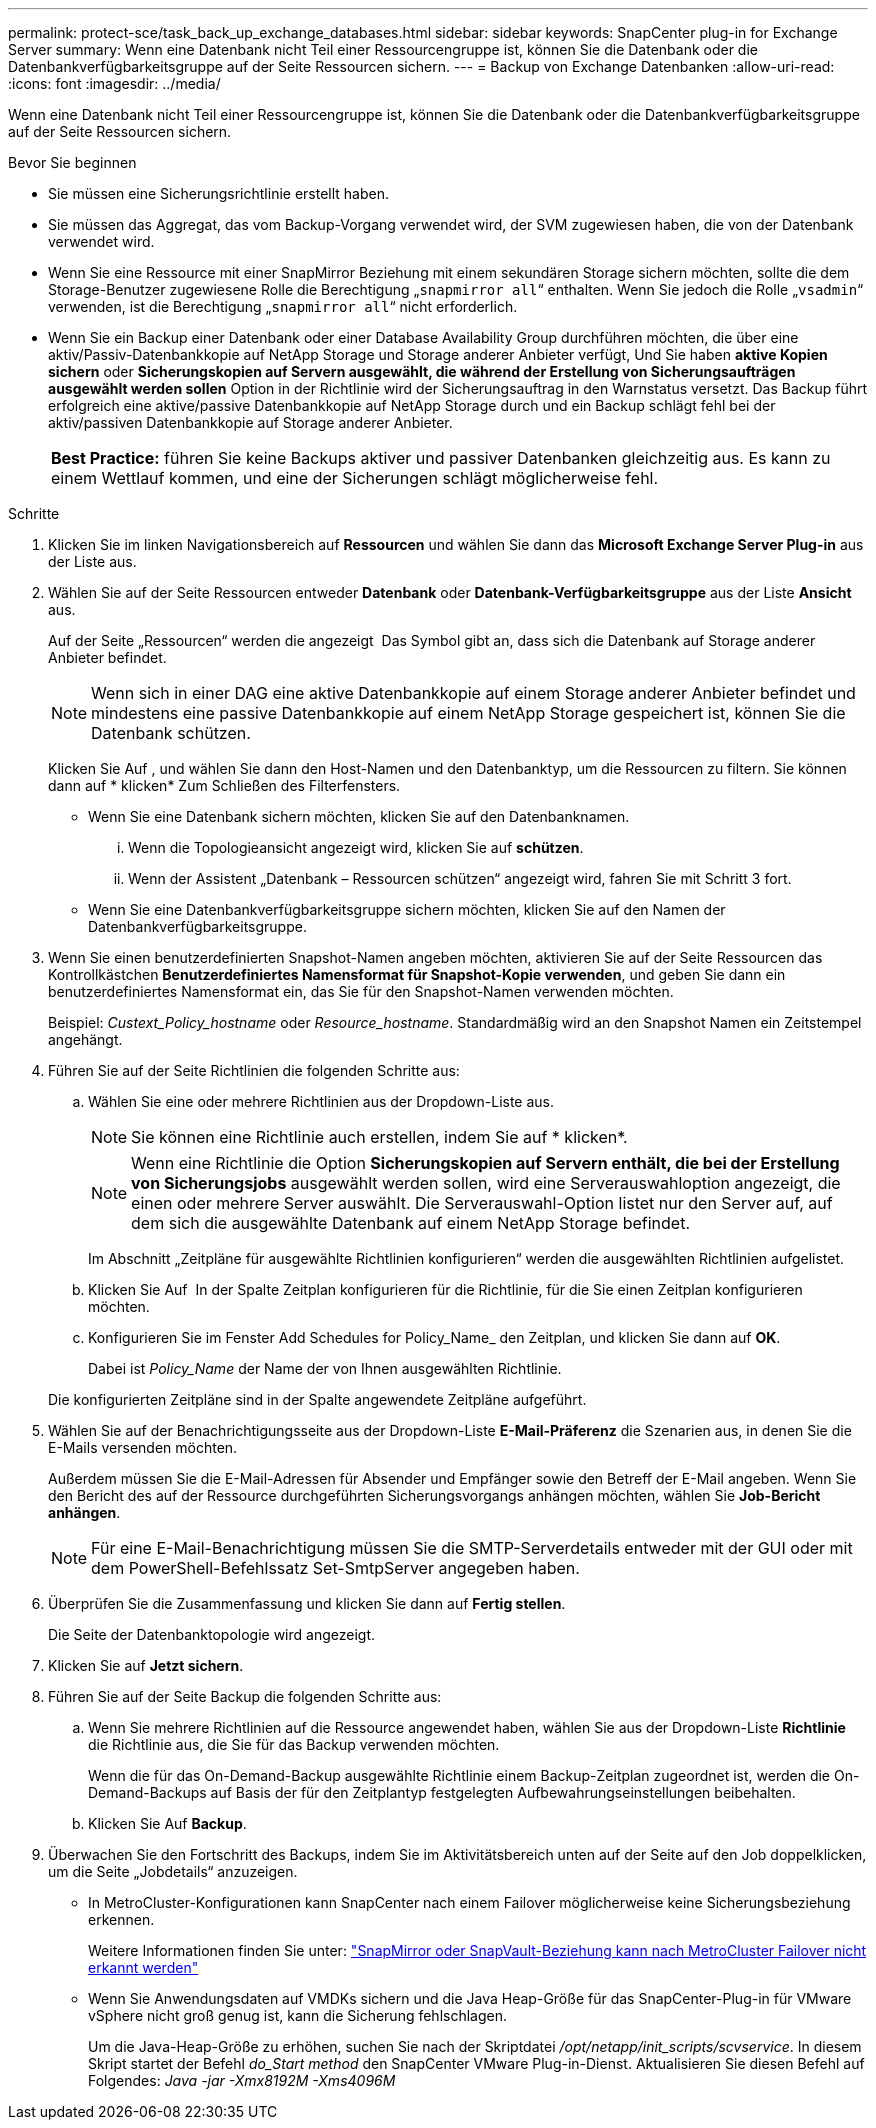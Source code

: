 ---
permalink: protect-sce/task_back_up_exchange_databases.html 
sidebar: sidebar 
keywords: SnapCenter plug-in for Exchange Server 
summary: Wenn eine Datenbank nicht Teil einer Ressourcengruppe ist, können Sie die Datenbank oder die Datenbankverfügbarkeitsgruppe auf der Seite Ressourcen sichern. 
---
= Backup von Exchange Datenbanken
:allow-uri-read: 
:icons: font
:imagesdir: ../media/


[role="lead"]
Wenn eine Datenbank nicht Teil einer Ressourcengruppe ist, können Sie die Datenbank oder die Datenbankverfügbarkeitsgruppe auf der Seite Ressourcen sichern.

.Bevor Sie beginnen
* Sie müssen eine Sicherungsrichtlinie erstellt haben.
* Sie müssen das Aggregat, das vom Backup-Vorgang verwendet wird, der SVM zugewiesen haben, die von der Datenbank verwendet wird.
* Wenn Sie eine Ressource mit einer SnapMirror Beziehung mit einem sekundären Storage sichern möchten, sollte die dem Storage-Benutzer zugewiesene Rolle die Berechtigung „`snapmirror all`“ enthalten. Wenn Sie jedoch die Rolle „`vsadmin`“ verwenden, ist die Berechtigung „`snapmirror all`“ nicht erforderlich.
* Wenn Sie ein Backup einer Datenbank oder einer Database Availability Group durchführen möchten, die über eine aktiv/Passiv-Datenbankkopie auf NetApp Storage und Storage anderer Anbieter verfügt, Und Sie haben *aktive Kopien sichern* oder *Sicherungskopien auf Servern ausgewählt, die während der Erstellung von Sicherungsaufträgen ausgewählt werden sollen* Option in der Richtlinie wird der Sicherungsauftrag in den Warnstatus versetzt. Das Backup führt erfolgreich eine aktive/passive Datenbankkopie auf NetApp Storage durch und ein Backup schlägt fehl bei der aktiv/passiven Datenbankkopie auf Storage anderer Anbieter.
+
|===


| *Best Practice:* führen Sie keine Backups aktiver und passiver Datenbanken gleichzeitig aus. Es kann zu einem Wettlauf kommen, und eine der Sicherungen schlägt möglicherweise fehl. 
|===


.Schritte
. Klicken Sie im linken Navigationsbereich auf *Ressourcen* und wählen Sie dann das *Microsoft Exchange Server Plug-in* aus der Liste aus.
. Wählen Sie auf der Seite Ressourcen entweder *Datenbank* oder *Datenbank-Verfügbarkeitsgruppe* aus der Liste *Ansicht* aus.
+
Auf der Seite „Ressourcen“ werden die angezeigt image:../media/not_supported_icon.png[""] Das Symbol gibt an, dass sich die Datenbank auf Storage anderer Anbieter befindet.

+

NOTE: Wenn sich in einer DAG eine aktive Datenbankkopie auf einem Storage anderer Anbieter befindet und mindestens eine passive Datenbankkopie auf einem NetApp Storage gespeichert ist, können Sie die Datenbank schützen.

+
Klicken Sie Auf *image:../media/filter_icon.png[""]*, und wählen Sie dann den Host-Namen und den Datenbanktyp, um die Ressourcen zu filtern. Sie können dann auf * klickenimage:../media/filter_icon.png[""]* Zum Schließen des Filterfensters.

+
** Wenn Sie eine Datenbank sichern möchten, klicken Sie auf den Datenbanknamen.
+
... Wenn die Topologieansicht angezeigt wird, klicken Sie auf *schützen*.
... Wenn der Assistent „Datenbank – Ressourcen schützen“ angezeigt wird, fahren Sie mit Schritt 3 fort.


** Wenn Sie eine Datenbankverfügbarkeitsgruppe sichern möchten, klicken Sie auf den Namen der Datenbankverfügbarkeitsgruppe.


. Wenn Sie einen benutzerdefinierten Snapshot-Namen angeben möchten, aktivieren Sie auf der Seite Ressourcen das Kontrollkästchen *Benutzerdefiniertes Namensformat für Snapshot-Kopie verwenden*, und geben Sie dann ein benutzerdefiniertes Namensformat ein, das Sie für den Snapshot-Namen verwenden möchten.
+
Beispiel: _Custext_Policy_hostname_ oder _Resource_hostname_. Standardmäßig wird an den Snapshot Namen ein Zeitstempel angehängt.

. Führen Sie auf der Seite Richtlinien die folgenden Schritte aus:
+
.. Wählen Sie eine oder mehrere Richtlinien aus der Dropdown-Liste aus.
+

NOTE: Sie können eine Richtlinie auch erstellen, indem Sie auf * klickenimage:../media/add_policy_from_resourcegroup.gif[""]*.

+

NOTE: Wenn eine Richtlinie die Option *Sicherungskopien auf Servern enthält, die bei der Erstellung von Sicherungsjobs* ausgewählt werden sollen, wird eine Serverauswahloption angezeigt, die einen oder mehrere Server auswählt. Die Serverauswahl-Option listet nur den Server auf, auf dem sich die ausgewählte Datenbank auf einem NetApp Storage befindet.



+
Im Abschnitt „Zeitpläne für ausgewählte Richtlinien konfigurieren“ werden die ausgewählten Richtlinien aufgelistet.

+
.. Klicken Sie Auf *image:../media/add_policy_from_resourcegroup.gif[""]* In der Spalte Zeitplan konfigurieren für die Richtlinie, für die Sie einen Zeitplan konfigurieren möchten.
.. Konfigurieren Sie im Fenster Add Schedules for Policy_Name_ den Zeitplan, und klicken Sie dann auf *OK*.
+
Dabei ist _Policy_Name_ der Name der von Ihnen ausgewählten Richtlinie.

+
Die konfigurierten Zeitpläne sind in der Spalte angewendete Zeitpläne aufgeführt.



. Wählen Sie auf der Benachrichtigungsseite aus der Dropdown-Liste *E-Mail-Präferenz* die Szenarien aus, in denen Sie die E-Mails versenden möchten.
+
Außerdem müssen Sie die E-Mail-Adressen für Absender und Empfänger sowie den Betreff der E-Mail angeben. Wenn Sie den Bericht des auf der Ressource durchgeführten Sicherungsvorgangs anhängen möchten, wählen Sie *Job-Bericht anhängen*.

+

NOTE: Für eine E-Mail-Benachrichtigung müssen Sie die SMTP-Serverdetails entweder mit der GUI oder mit dem PowerShell-Befehlssatz Set-SmtpServer angegeben haben.

. Überprüfen Sie die Zusammenfassung und klicken Sie dann auf *Fertig stellen*.
+
Die Seite der Datenbanktopologie wird angezeigt.

. Klicken Sie auf *Jetzt sichern*.
. Führen Sie auf der Seite Backup die folgenden Schritte aus:
+
.. Wenn Sie mehrere Richtlinien auf die Ressource angewendet haben, wählen Sie aus der Dropdown-Liste *Richtlinie* die Richtlinie aus, die Sie für das Backup verwenden möchten.
+
Wenn die für das On-Demand-Backup ausgewählte Richtlinie einem Backup-Zeitplan zugeordnet ist, werden die On-Demand-Backups auf Basis der für den Zeitplantyp festgelegten Aufbewahrungseinstellungen beibehalten.

.. Klicken Sie Auf *Backup*.


. Überwachen Sie den Fortschritt des Backups, indem Sie im Aktivitätsbereich unten auf der Seite auf den Job doppelklicken, um die Seite „Jobdetails“ anzuzeigen.
+
** In MetroCluster-Konfigurationen kann SnapCenter nach einem Failover möglicherweise keine Sicherungsbeziehung erkennen.
+
Weitere Informationen finden Sie unter: https://kb.netapp.com/Advice_and_Troubleshooting/Data_Protection_and_Security/SnapCenter/Unable_to_detect_SnapMirror_or_SnapVault_relationship_after_MetroCluster_failover["SnapMirror oder SnapVault-Beziehung kann nach MetroCluster Failover nicht erkannt werden"^]

** Wenn Sie Anwendungsdaten auf VMDKs sichern und die Java Heap-Größe für das SnapCenter-Plug-in für VMware vSphere nicht groß genug ist, kann die Sicherung fehlschlagen.
+
Um die Java-Heap-Größe zu erhöhen, suchen Sie nach der Skriptdatei _/opt/netapp/init_scripts/scvservice_. In diesem Skript startet der Befehl _do_Start method_ den SnapCenter VMware Plug-in-Dienst. Aktualisieren Sie diesen Befehl auf Folgendes: _Java -jar -Xmx8192M -Xms4096M_




